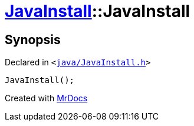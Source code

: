 [#JavaInstall-2constructor-09]
= xref:JavaInstall.adoc[JavaInstall]::JavaInstall
:relfileprefix: ../
:mrdocs:


== Synopsis

Declared in `&lt;https://github.com/PrismLauncher/PrismLauncher/blob/develop/launcher/java/JavaInstall.h#L25[java&sol;JavaInstall&period;h]&gt;`

[source,cpp,subs="verbatim,replacements,macros,-callouts"]
----
JavaInstall();
----



[.small]#Created with https://www.mrdocs.com[MrDocs]#

